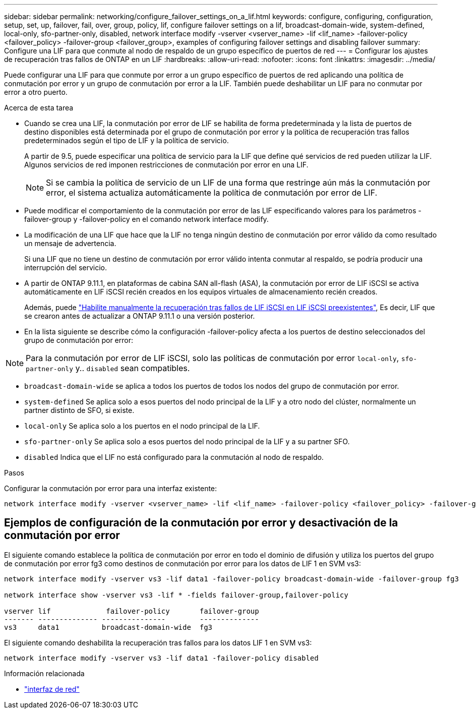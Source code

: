 ---
sidebar: sidebar 
permalink: networking/configure_failover_settings_on_a_lif.html 
keywords: configure, configuring, configuration, setup, set, up, failover, fail, over, group, policy, lif, configure failover settings on a lif, broadcast-domain-wide, system-defined, local-only, sfo-partner-only, disabled, network interface modify -vserver <vserver_name> -lif <lif_name> -failover-policy <failover_policy> -failover-group <failover_group>, examples of configuring failover settings and disabling failover 
summary: Configure una LIF para que conmute al nodo de respaldo de un grupo específico de puertos de red 
---
= Configurar los ajustes de recuperación tras fallos de ONTAP en un LIF
:hardbreaks:
:allow-uri-read: 
:nofooter: 
:icons: font
:linkattrs: 
:imagesdir: ../media/


[role="lead"]
Puede configurar una LIF para que conmute por error a un grupo específico de puertos de red aplicando una política de conmutación por error y un grupo de conmutación por error a la LIF. También puede deshabilitar un LIF para no conmutar por error a otro puerto.

.Acerca de esta tarea
* Cuando se crea una LIF, la conmutación por error de LIF se habilita de forma predeterminada y la lista de puertos de destino disponibles está determinada por el grupo de conmutación por error y la política de recuperación tras fallos predeterminados según el tipo de LIF y la política de servicio.
+
A partir de 9.5, puede especificar una política de servicio para la LIF que define qué servicios de red pueden utilizar la LIF. Algunos servicios de red imponen restricciones de conmutación por error en una LIF.

+

NOTE: Si se cambia la política de servicio de un LIF de una forma que restringe aún más la conmutación por error, el sistema actualiza automáticamente la política de conmutación por error de LIF.

* Puede modificar el comportamiento de la conmutación por error de las LIF especificando valores para los parámetros -failover-group y -failover-policy en el comando network interface modify.
* La modificación de una LIF que hace que la LIF no tenga ningún destino de conmutación por error válido da como resultado un mensaje de advertencia.
+
Si una LIF que no tiene un destino de conmutación por error válido intenta conmutar al respaldo, se podría producir una interrupción del servicio.

* A partir de ONTAP 9.11.1, en plataformas de cabina SAN all-flash (ASA), la conmutación por error de LIF iSCSI se activa automáticamente en LIF iSCSI recién creados en los equipos virtuales de almacenamiento recién creados.
+
Además, puede link:../san-admin/asa-iscsi-lif-fo-task.html["Habilite manualmente la recuperación tras fallos de LIF iSCSI en LIF iSCSI preexistentes"], Es decir, LIF que se crearon antes de actualizar a ONTAP 9.11.1 o una versión posterior.

* En la lista siguiente se describe cómo la configuración -failover-policy afecta a los puertos de destino seleccionados del grupo de conmutación por error:



NOTE: Para la conmutación por error de LIF iSCSI, solo las políticas de conmutación por error `local-only`, `sfo-partner-only` y.. `disabled` sean compatibles.

* `broadcast-domain-wide` se aplica a todos los puertos de todos los nodos del grupo de conmutación por error.
* `system-defined` Se aplica solo a esos puertos del nodo principal de la LIF y a otro nodo del clúster, normalmente un partner distinto de SFO, si existe.
* `local-only` Se aplica solo a los puertos en el nodo principal de la LIF.
* `sfo-partner-only` Se aplica solo a esos puertos del nodo principal de la LIF y a su partner SFO.
* `disabled` Indica que el LIF no está configurado para la conmutación al nodo de respaldo.


.Pasos
Configurar la conmutación por error para una interfaz existente:

....
network interface modify -vserver <vserver_name> -lif <lif_name> -failover-policy <failover_policy> -failover-group <failover_group>
....


== Ejemplos de configuración de la conmutación por error y desactivación de la conmutación por error

El siguiente comando establece la política de conmutación por error en todo el dominio de difusión y utiliza los puertos del grupo de conmutación por error fg3 como destinos de conmutación por error para los datos de LIF 1 en SVM vs3:

....
network interface modify -vserver vs3 -lif data1 -failover-policy broadcast-domain-wide -failover-group fg3

network interface show -vserver vs3 -lif * -fields failover-group,failover-policy

vserver lif             failover-policy       failover-group
------- -------------- ---------------        --------------
vs3     data1          broadcast-domain-wide  fg3
....
El siguiente comando deshabilita la recuperación tras fallos para los datos LIF 1 en SVM vs3:

....
network interface modify -vserver vs3 -lif data1 -failover-policy disabled
....
.Información relacionada
* link:https://docs.netapp.com/us-en/ontap-cli/search.html?q=network+interface["interfaz de red"^]

